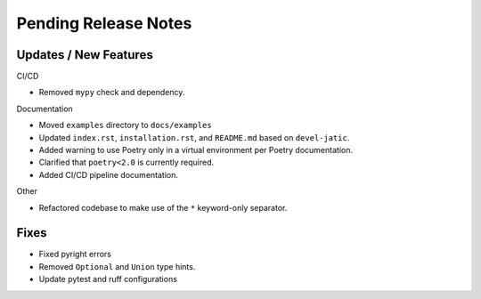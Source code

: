 Pending Release Notes
=====================

Updates / New Features
----------------------

CI/CD

* Removed ``mypy`` check and dependency.

Documentation

* Moved ``examples`` directory to ``docs/examples``

* Updated ``index.rst``, ``installation.rst``, and ``README.md``  based on ``devel-jatic``.

* Added warning to use Poetry only in a virtual environment per Poetry documentation.

* Clarified that ``poetry<2.0`` is currently required.

* Added CI/CD pipeline documentation.

Other

* Refactored codebase to make use of the ``*`` keyword-only separator.

Fixes
-----

* Fixed pyright errors

* Removed ``Optional`` and ``Union`` type hints.

* Update pytest and ruff configurations
